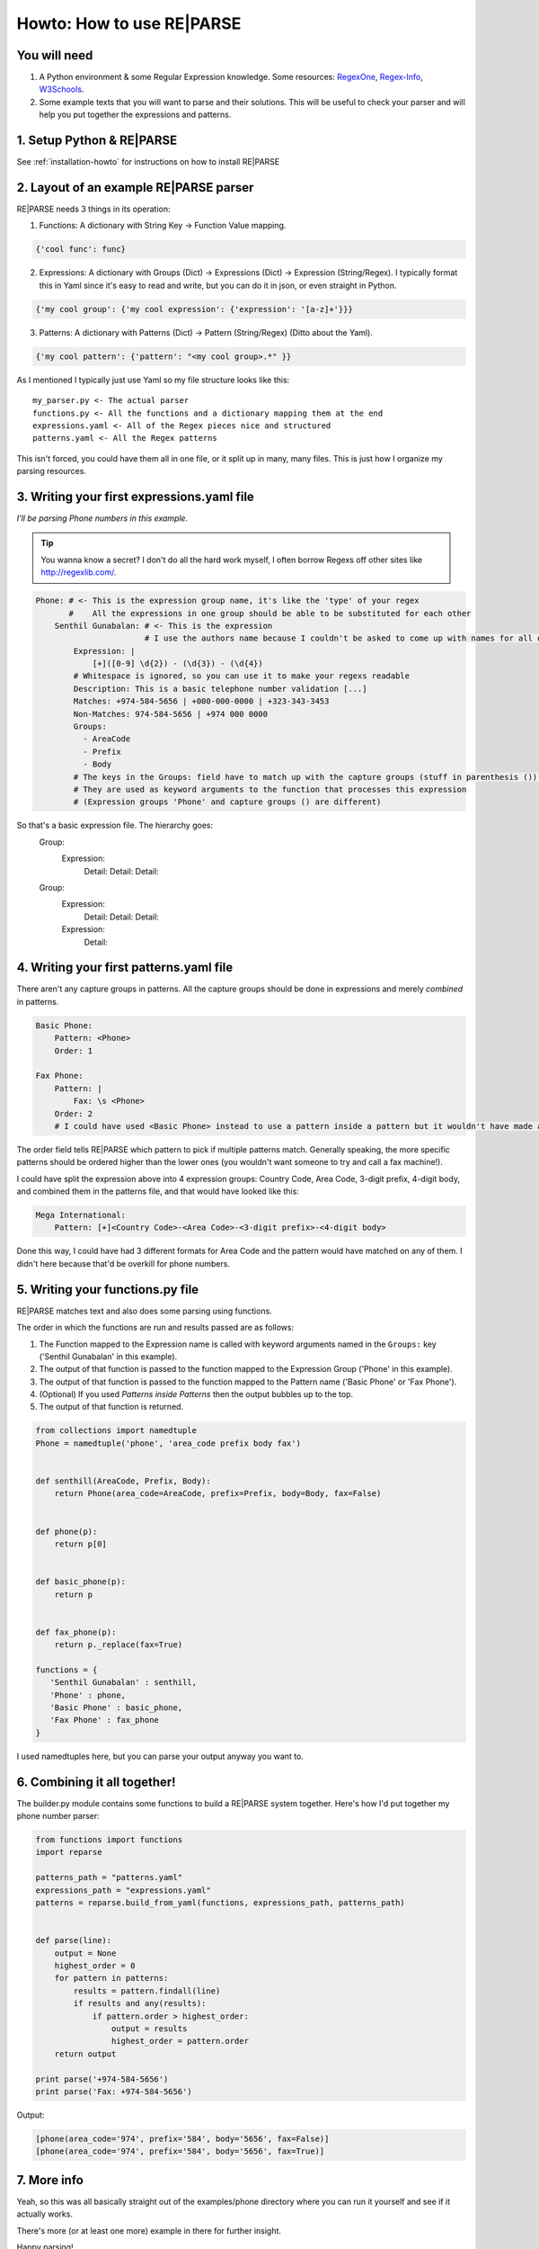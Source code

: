 Howto: How to use RE|PARSE
==========================


You will need
-------------

#. A Python environment & some Regular Expression knowledge. Some resources: RegexOne_, Regex-Info_, W3Schools_.

#. Some example texts that you will want to parse and their solutions.
   This will be useful to check your parser and will help you put together the expressions and patterns.

1. Setup Python & RE|PARSE
--------------------------

See :ref:`installation-howto` for instructions on how to install RE|PARSE

2. Layout of an example RE|PARSE parser
-------------------------------------

RE|PARSE needs 3 things in its operation:

1. Functions: A dictionary with String Key -> Function Value mapping.

.. code-block:: python

    {'cool func': func}

2. Expressions: A dictionary with Groups (Dict) -> Expressions (Dict) -> Expression (String/Regex).
   I typically format this in Yaml since it's easy to read and write, but you can do it in json, or even straight
   in Python.

.. code-block:: python

    {'my cool group': {'my cool expression': {'expression': '[a-z]+'}}}

3. Patterns: A dictionary with Patterns (Dict) -> Pattern (String/Regex) (Ditto about the Yaml).

.. code-block:: python

    {'my cool pattern': {'pattern': "<my cool group>.*" }}


As I mentioned I typically just use Yaml so my file structure looks like this::

  my_parser.py <- The actual parser
  functions.py <- All the functions and a dictionary mapping them at the end
  expressions.yaml <- All of the Regex pieces nice and structured
  patterns.yaml <- All the Regex patterns

This isn't forced, you could have them all in one file, or it split up
in many, many files. This is just how I organize my parsing resources.

3. Writing your first expressions.yaml file
-------------------------------------------

*I'll be parsing Phone numbers in this example.*

.. Tip::

    You wanna know a secret? I don't do all the hard work myself, I often borrow Regexs off other sites
    like http://regexlib.com/.

.. code-block:: yaml

    Phone: # <- This is the expression group name, it's like the 'type' of your regex
           #    All the expressions in one group should be able to be substituted for each other
        Senthil Gunabalan: # <- This is the expression
                           # I use the authors name because I couldn't be asked to come up with names for all of them myself
            Expression: |
                [+]([0-9] \d{2}) - (\d{3}) - (\d{4})
            # Whitespace is ignored, so you can use it to make your regexs readable
            Description: This is a basic telephone number validation [...]
            Matches: +974-584-5656 | +000-000-0000 | +323-343-3453
            Non-Matches: 974-584-5656 | +974 000 0000
            Groups:
              - AreaCode
              - Prefix
              - Body
            # The keys in the Groups: field have to match up with the capture groups (stuff in parenthesis ()) in the Expression
            # They are used as keyword arguments to the function that processes this expression
            # (Expression groups 'Phone' and capture groups () are different)

So that's a basic expression file. The hierarchy goes:
    Group:
        Expression:
            Detail:
            Detail:
            Detail:
    Group:
        Expression:
            Detail:
            Detail:
            Detail:
        Expression:
            Detail:

4. Writing your first patterns.yaml file
----------------------------------------

There aren't any capture groups in patterns. All the capture groups should be done
in expressions and merely *combined* in patterns.

.. code-block:: yaml

    Basic Phone:
        Pattern: <Phone>
        Order: 1

    Fax Phone:
        Pattern: |
            Fax: \s <Phone>
        Order: 2
        # I could have used <Basic Phone> instead to use a pattern inside a pattern but it wouldn't have made a difference really (just an extra function call).

The order field tells RE|PARSE which pattern to pick if multiple patterns match.
Generally speaking, the more specific patterns should be ordered higher than the lower ones
(you wouldn't want someone to try and call a fax machine!).

I could have split the expression above into 4 expression groups: Country Code, Area Code, 3-digit prefix, 4-digit body,
and combined them in the patterns file, and that would have looked like this:

.. code-block:: yaml

    Mega International:
        Pattern: [+]<Country Code>-<Area Code>-<3-digit prefix>-<4-digit body>

Done this way, I could have had 3 different formats for Area Code and the pattern would have matched
on any of them. I didn't here because that'd be overkill for phone numbers.

5. Writing your functions.py file
----------------------------------

RE|PARSE matches text and also does some parsing using functions.

The order in which the functions are run and results passed are as follows:

#. The Function mapped to the Expression name is called with keyword arguments named in the ``Groups:`` key
   ('Senthil Gunabalan' in this example).

#. The output of that function is passed to the function mapped to the Expression Group ('Phone' in this example).

#. The output of that function is passed to the function mapped to the Pattern name ('Basic Phone' or 'Fax Phone').

#. (Optional) If you used *Patterns inside Patterns* then the output bubbles up to the top.

#. The output of that function is returned.

.. code-block:: python

    from collections import namedtuple
    Phone = namedtuple('phone', 'area_code prefix body fax')


    def senthill(AreaCode, Prefix, Body):
        return Phone(area_code=AreaCode, prefix=Prefix, body=Body, fax=False)


    def phone(p):
        return p[0]


    def basic_phone(p):
        return p


    def fax_phone(p):
        return p._replace(fax=True)

    functions = {
       'Senthil Gunabalan' : senthill,
       'Phone' : phone,
       'Basic Phone' : basic_phone,
       'Fax Phone' : fax_phone
    }

I used namedtuples here, but you can parse your output anyway you want to.

6. Combining it all together!
-----------------------------

The builder.py module contains some functions to build a RE|PARSE system together.
Here's how I'd put together my phone number parser:

.. code-block:: python

    from functions import functions
    import reparse

    patterns_path = "patterns.yaml"
    expressions_path = "expressions.yaml"
    patterns = reparse.build_from_yaml(functions, expressions_path, patterns_path)


    def parse(line):
        output = None
        highest_order = 0
        for pattern in patterns:
            results = pattern.findall(line)
            if results and any(results):
                if pattern.order > highest_order:
                    output = results
                    highest_order = pattern.order
        return output

    print parse('+974-584-5656')
    print parse('Fax: +974-584-5656')

Output:

.. code-block:: python

    [phone(area_code='974', prefix='584', body='5656', fax=False)]
    [phone(area_code='974', prefix='584', body='5656', fax=True)]

7. More info
------------

Yeah, so this was all basically straight out of the examples/phone directory
where you can run it yourself and see if it actually works.

There's more (or at least one more) example in there for further insight.

Happy parsing!

.. _RegexOne: http://regexone.com/
.. _Regex-Info: http://www.regular-expressions.info/tutorial.html
.. _W3Schools: http://w3schools.com/jsref/jsref_obj_regexp.asp
